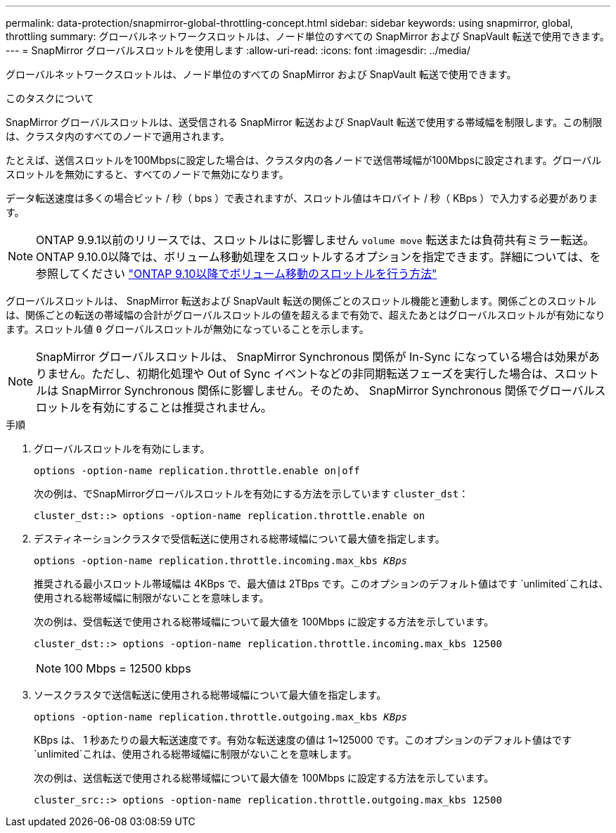 ---
permalink: data-protection/snapmirror-global-throttling-concept.html 
sidebar: sidebar 
keywords: using snapmirror, global, throttling 
summary: グローバルネットワークスロットルは、ノード単位のすべての SnapMirror および SnapVault 転送で使用できます。 
---
= SnapMirror グローバルスロットルを使用します
:allow-uri-read: 
:icons: font
:imagesdir: ../media/


[role="lead"]
グローバルネットワークスロットルは、ノード単位のすべての SnapMirror および SnapVault 転送で使用できます。

.このタスクについて
SnapMirror グローバルスロットルは、送受信される SnapMirror 転送および SnapVault 転送で使用する帯域幅を制限します。この制限は、クラスタ内のすべてのノードで適用されます。

たとえば、送信スロットルを100Mbpsに設定した場合は、クラスタ内の各ノードで送信帯域幅が100Mbpsに設定されます。グローバルスロットルを無効にすると、すべてのノードで無効になります。

データ転送速度は多くの場合ビット / 秒（ bps ）で表されますが、スロットル値はキロバイト / 秒（ KBps ）で入力する必要があります。

[NOTE]
====
ONTAP 9.9.1以前のリリースでは、スロットルはに影響しません `volume move` 転送または負荷共有ミラー転送。ONTAP 9.10.0以降では、ボリューム移動処理をスロットルするオプションを指定できます。詳細については、を参照してください link:https://kb.netapp.com/Advice_and_Troubleshooting/Data_Storage_Software/ONTAP_OS/How_to_throttle_volume_move_in_ONTAP_9.10_or_later["ONTAP 9.10以降でボリューム移動のスロットルを行う方法"]

====
グローバルスロットルは、 SnapMirror 転送および SnapVault 転送の関係ごとのスロットル機能と連動します。関係ごとのスロットルは、関係ごとの転送の帯域幅の合計がグローバルスロットルの値を超えるまで有効で、超えたあとはグローバルスロットルが有効になります。スロットル値 `0` グローバルスロットルが無効になっていることを示します。

[NOTE]
====
SnapMirror グローバルスロットルは、 SnapMirror Synchronous 関係が In-Sync になっている場合は効果がありません。ただし、初期化処理や Out of Sync イベントなどの非同期転送フェーズを実行した場合は、スロットルは SnapMirror Synchronous 関係に影響しません。そのため、 SnapMirror Synchronous 関係でグローバルスロットルを有効にすることは推奨されません。

====
.手順
. グローバルスロットルを有効にします。
+
`options -option-name replication.throttle.enable on|off`

+
次の例は、でSnapMirrorグローバルスロットルを有効にする方法を示しています `cluster_dst`：

+
[listing]
----
cluster_dst::> options -option-name replication.throttle.enable on
----
. デスティネーションクラスタで受信転送に使用される総帯域幅について最大値を指定します。
+
`options -option-name replication.throttle.incoming.max_kbs _KBps_`

+
推奨される最小スロットル帯域幅は 4KBps で、最大値は 2TBps です。このオプションのデフォルト値はです `unlimited`これは、使用される総帯域幅に制限がないことを意味します。

+
次の例は、受信転送で使用される総帯域幅について最大値を 100Mbps に設定する方法を示しています。

+
[listing]
----
cluster_dst::> options -option-name replication.throttle.incoming.max_kbs 12500
----
+
[NOTE]
====
100 Mbps = 12500 kbps

====
. ソースクラスタで送信転送に使用される総帯域幅について最大値を指定します。
+
`options -option-name replication.throttle.outgoing.max_kbs _KBps_`

+
KBps は、 1 秒あたりの最大転送速度です。有効な転送速度の値は 1~125000 です。このオプションのデフォルト値はです `unlimited`これは、使用される総帯域幅に制限がないことを意味します。

+
次の例は、送信転送で使用される総帯域幅について最大値を 100Mbps に設定する方法を示しています。

+
[listing]
----
cluster_src::> options -option-name replication.throttle.outgoing.max_kbs 12500
----

